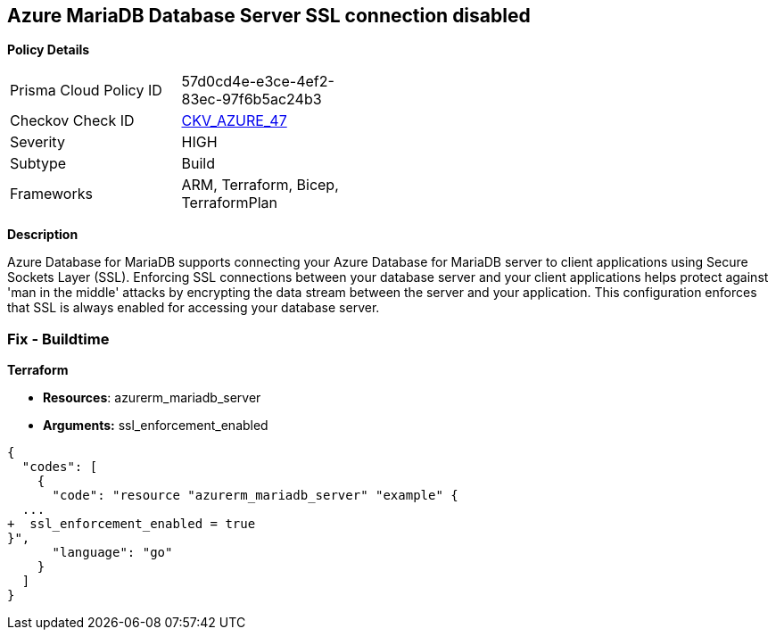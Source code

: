 == Azure MariaDB Database Server SSL connection disabled


*Policy Details* 

[width=45%]
[cols="1,1"]
|=== 
|Prisma Cloud Policy ID 
| 57d0cd4e-e3ce-4ef2-83ec-97f6b5ac24b3

|Checkov Check ID 
| https://github.com/bridgecrewio/checkov/tree/master/checkov/arm/checks/resource/MariaDBSSLEnforcementEnabled.py[CKV_AZURE_47]

|Severity
|HIGH

|Subtype
|Build
//, Run

|Frameworks
|ARM, Terraform, Bicep, TerraformPlan

|=== 



*Description* 


Azure Database for MariaDB supports connecting your Azure Database for MariaDB server to client applications using Secure Sockets Layer (SSL).
Enforcing SSL connections between your database server and your client applications helps protect against 'man in the middle' attacks by encrypting the data stream between the server and your application.
This configuration enforces that SSL is always enabled for accessing your database server.

=== Fix - Buildtime


*Terraform* 


* *Resources*: azurerm_mariadb_server
* *Arguments:* ssl_enforcement_enabled


[source,go]
----
{
  "codes": [
    {
      "code": "resource "azurerm_mariadb_server" "example" {
  ...
+  ssl_enforcement_enabled = true
}",
      "language": "go"
    }
  ]
}
----
